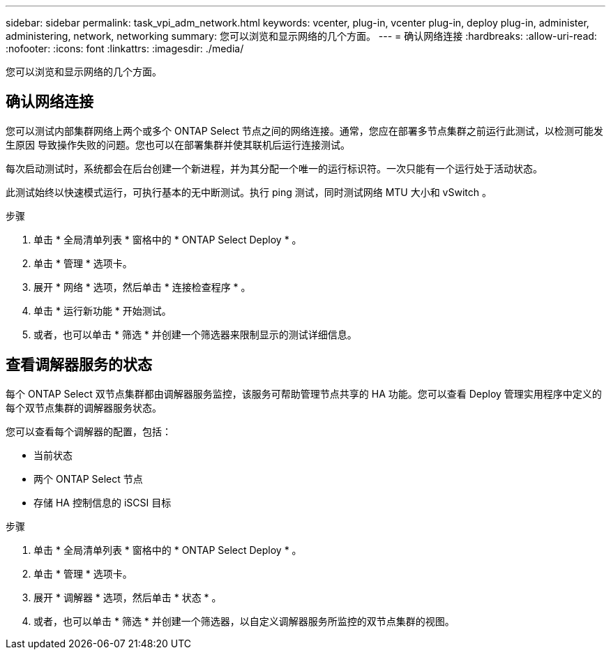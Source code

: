 ---
sidebar: sidebar 
permalink: task_vpi_adm_network.html 
keywords: vcenter, plug-in, vcenter plug-in, deploy plug-in, administer, administering, network, networking 
summary: 您可以浏览和显示网络的几个方面。 
---
= 确认网络连接
:hardbreaks:
:allow-uri-read: 
:nofooter: 
:icons: font
:linkattrs: 
:imagesdir: ./media/


[role="lead"]
您可以浏览和显示网络的几个方面。



== 确认网络连接

您可以测试内部集群网络上两个或多个 ONTAP Select 节点之间的网络连接。通常，您应在部署多节点集群之前运行此测试，以检测可能发生原因 导致操作失败的问题。您也可以在部署集群并使其联机后运行连接测试。

每次启动测试时，系统都会在后台创建一个新进程，并为其分配一个唯一的运行标识符。一次只能有一个运行处于活动状态。

此测试始终以快速模式运行，可执行基本的无中断测试。执行 ping 测试，同时测试网络 MTU 大小和 vSwitch 。

.步骤
. 单击 * 全局清单列表 * 窗格中的 * ONTAP Select Deploy * 。
. 单击 * 管理 * 选项卡。
. 展开 * 网络 * 选项，然后单击 * 连接检查程序 * 。
. 单击 * 运行新功能 * 开始测试。
. 或者，也可以单击 * 筛选 * 并创建一个筛选器来限制显示的测试详细信息。




== 查看调解器服务的状态

每个 ONTAP Select 双节点集群都由调解器服务监控，该服务可帮助管理节点共享的 HA 功能。您可以查看 Deploy 管理实用程序中定义的每个双节点集群的调解器服务状态。

您可以查看每个调解器的配置，包括：

* 当前状态
* 两个 ONTAP Select 节点
* 存储 HA 控制信息的 iSCSI 目标


.步骤
. 单击 * 全局清单列表 * 窗格中的 * ONTAP Select Deploy * 。
. 单击 * 管理 * 选项卡。
. 展开 * 调解器 * 选项，然后单击 * 状态 * 。
. 或者，也可以单击 * 筛选 * 并创建一个筛选器，以自定义调解器服务所监控的双节点集群的视图。

